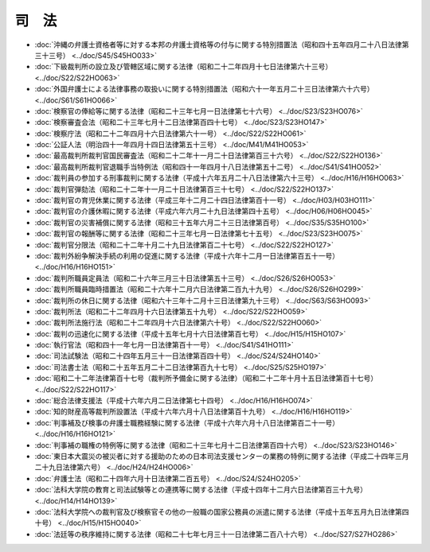 ======
司　法
======

* :doc:`沖縄の弁護士資格者等に対する本邦の弁護士資格等の付与に関する特別措置法（昭和四十五年四月二十八日法律第三十三号） <../doc/S45/S45HO033>`
* :doc:`下級裁判所の設立及び管轄区域に関する法律（昭和二十二年四月十七日法律第六十三号） <../doc/S22/S22HO063>`
* :doc:`外国弁護士による法律事務の取扱いに関する特別措置法（昭和六十一年五月二十三日法律第六十六号） <../doc/S61/S61HO066>`
* :doc:`検察官の俸給等に関する法律（昭和二十三年七月一日法律第七十六号） <../doc/S23/S23HO076>`
* :doc:`検察審査会法（昭和二十三年七月十二日法律第百四十七号） <../doc/S23/S23HO147>`
* :doc:`検察庁法（昭和二十二年四月十六日法律第六十一号） <../doc/S22/S22HO061>`
* :doc:`公証人法（明治四十一年四月十四日法律第五十三号） <../doc/M41/M41HO053>`
* :doc:`最高裁判所裁判官国民審査法（昭和二十二年十一月二十日法律第百三十六号） <../doc/S22/S22HO136>`
* :doc:`最高裁判所裁判官退職手当特例法（昭和四十一年四月十八日法律第五十二号） <../doc/S41/S41HO052>`
* :doc:`裁判員の参加する刑事裁判に関する法律（平成十六年五月二十八日法律第六十三号） <../doc/H16/H16HO063>`
* :doc:`裁判官弾劾法（昭和二十二年十一月二十日法律第百三十七号） <../doc/S22/S22HO137>`
* :doc:`裁判官の育児休業に関する法律（平成三年十二月二十四日法律第百十一号） <../doc/H03/H03HO111>`
* :doc:`裁判官の介護休暇に関する法律（平成六年六月二十九日法律第四十五号） <../doc/H06/H06HO045>`
* :doc:`裁判官の災害補償に関する法律（昭和三十五年六月二十三日法律第百号） <../doc/S35/S35HO100>`
* :doc:`裁判官の報酬等に関する法律（昭和二十三年七月一日法律第七十五号） <../doc/S23/S23HO075>`
* :doc:`裁判官分限法（昭和二十二年十月二十九日法律第百二十七号） <../doc/S22/S22HO127>`
* :doc:`裁判外紛争解決手続の利用の促進に関する法律（平成十六年十二月一日法律第百五十一号） <../doc/H16/H16HO151>`
* :doc:`裁判所職員定員法（昭和二十六年三月三十日法律第五十三号） <../doc/S26/S26HO053>`
* :doc:`裁判所職員臨時措置法（昭和二十六年十二月六日法律第二百九十九号） <../doc/S26/S26HO299>`
* :doc:`裁判所の休日に関する法律（昭和六十三年十二月十三日法律第九十三号） <../doc/S63/S63HO093>`
* :doc:`裁判所法（昭和二十二年四月十六日法律第五十九号） <../doc/S22/S22HO059>`
* :doc:`裁判所法施行法（昭和二十二年四月十六日法律第六十号） <../doc/S22/S22HO060>`
* :doc:`裁判の迅速化に関する法律（平成十五年七月十六日法律第百七号） <../doc/H15/H15HO107>`
* :doc:`執行官法（昭和四十一年七月一日法律第百十一号） <../doc/S41/S41HO111>`
* :doc:`司法試験法（昭和二十四年五月三十一日法律第百四十号） <../doc/S24/S24HO140>`
* :doc:`司法書士法（昭和二十五年五月二十二日法律第百九十七号） <../doc/S25/S25HO197>`
* :doc:`昭和二十二年法律第百十七号（裁判所予備金に関する法律）（昭和二十二年十月十五日法律第百十七号） <../doc/S22/S22HO117>`
* :doc:`総合法律支援法（平成十六年六月二日法律第七十四号） <../doc/H16/H16HO074>`
* :doc:`知的財産高等裁判所設置法（平成十六年六月十八日法律第百十九号） <../doc/H16/H16HO119>`
* :doc:`判事補及び検事の弁護士職務経験に関する法律（平成十六年六月十八日法律第百二十一号） <../doc/H16/H16HO121>`
* :doc:`判事補の職権の特例等に関する法律（昭和二十三年七月十二日法律第百四十六号） <../doc/S23/S23HO146>`
* :doc:`東日本大震災の被災者に対する援助のための日本司法支援センターの業務の特例に関する法律（平成二十四年三月二十九日法律第六号） <../doc/H24/H24HO006>`
* :doc:`弁護士法（昭和二十四年六月十日法律第二百五号） <../doc/S24/S24HO205>`
* :doc:`法科大学院の教育と司法試験等との連携等に関する法律（平成十四年十二月六日法律第百三十九号） <../doc/H14/H14HO139>`
* :doc:`法科大学院への裁判官及び検察官その他の一般職の国家公務員の派遣に関する法律（平成十五年五月九日法律第四十号） <../doc/H15/H15HO040>`
* :doc:`法廷等の秩序維持に関する法律（昭和二十七年七月三十一日法律第二百八十六号） <../doc/S27/S27HO286>`
